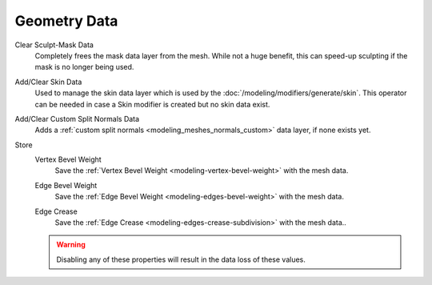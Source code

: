 
*************
Geometry Data
*************

.. _bpy.ops.mesh.customdata_mask_clear:

Clear Sculpt-Mask Data
   Completely frees the mask data layer from the mesh. While not a huge benefit,
   this can speed-up sculpting if the mask is no longer being used.

.. _bpy.ops.mesh.customdata_skin_clear:
.. _bpy.ops.mesh.customdata_skin_add:

Add/Clear Skin Data
   Used to manage the skin data layer which is used by the :doc:`/modeling/modifiers/generate/skin`.
   This operator can be needed in case a Skin modifier is created but no skin data exist.


.. _bpy.ops.mesh.customdata_custom_splitnormals_clear:
.. _bpy.ops.mesh.customdata_custom_splitnormals_add:

Add/Clear Custom Split Normals Data
   Adds a :ref:`custom split normals <modeling_meshes_normals_custom>` data layer, if none exists yet.


.. _bpy.types.Mesh.use_customdata_vertex_bevel:

Store
   Vertex Bevel Weight
      Save the :ref:`Vertex Bevel Weight <modeling-vertex-bevel-weight>` with the mesh data.
      
   .. _bpy.types.Mesh.use_customdata_edge_bevel:

   Edge Bevel Weight
      Save the :ref:`Edge Bevel Weight <modeling-edges-bevel-weight>` with the mesh data.

   .. _bpy.types.Mesh.use_customdata_edge_crease:

   Edge Crease
      Save the :ref:`Edge Crease <modeling-edges-crease-subdivision>` with the mesh data..

   .. warning::

      Disabling any of these properties will result in the data loss of these values.
